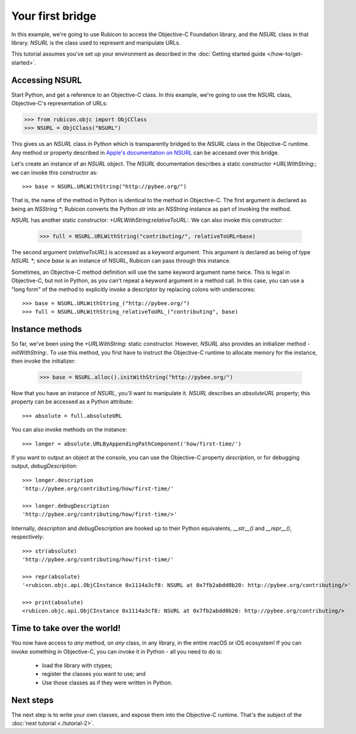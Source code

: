 .. _tutorial-1:

=================
Your first bridge
=================

In this example, we're going to use Rubicon to access the Objective-C
Foundation library, and the `NSURL` class in that library. `NSURL` is the
class used to represent and manipulate URLs.

This tutorial assumes you've set up your environment as described in the
:doc:`Getting started guide </how-to/get-started>`.

Accessing NSURL
===============

Start Python, and get a reference to an Objective-C class. In this example,
we're going to use the `NSURL` class, Objective-C's representation of URLs:

.. code-block:: python

    >>> from rubicon.objc import ObjCClass
    >>> NSURL = ObjCClass("NSURL")

This gives us an `NSURL` class in Python which is transparently bridged to the
`NSURL` class in the Objective-C runtime. Any method or property described in
`Apple's documentation on NSURL
<https://developer.apple.com/reference/foundation/nsurl?language=objc>`__  can
be accessed over this bridge.

Let's create an instance of an `NSURL` object. The `NSURL` documentation
describes a static constructor `+URLWithString:`; we can invoke this
constructor as::

    >>> base = NSURL.URLWithString("http://pybee.org/")

That is, the name of the method in Python is identical to the method in
Objective-C. The first argument is declared as being an `NSString *`; Rubicon
converts the Python `str` into an `NSString` instance as part of invoking the
method.

`NSURL` has another static constructor: `+URLWithString:relativeToURL:`. We
can also invoke this constructor:

    >>> full = NSURL.URLWithString("contributing/", relativeToURL=base)

The second argument (`relativeToURL`) is accessed as a keyword argument. This
argument is declared as being of type `NSURL *`; since `base` is an instance
of NSURL, Rubicon can pass through this instance.

Sometimes, an Objective-C method definition will use the same keyword
argument name twice. This is legal in Objective-C, but not in Python, as you
can't repeat a keyword argument in a method call. In this case, you can use a
"long form" of the method to explicitly invoke a descriptor by replacing
colons with underscores::

    >>> base = NSURL.URLWithString_("http://pybee.org/")
    >>> full = NSURL.URLWithString_relativeToURL_("contributing", base)

Instance methods
================

So far, we've been using the `+URLWithString:` static constructor. However,
`NSURL` also provides an initializer method `-initWithString:`. To use this
method, you first have to instruct the Objective-C runtime to allocate memory
for the instance, then invoke the initializer:

    >>> base = NSURL.alloc().initWithString("http://pybee.org/")

Now that you have an instance of `NSURL`, you'll want to manipulate it.
`NSURL` describes an `absoluteURL` property; this property can be
accessed as a Python attribute::

    >>> absolute = full.absoluteURL

You can also invoke methods on the instance::

    >>> longer = absolute.URLByAppendingPathComponent('how/first-time/')

If you want to output an object at the console, you can use the Objective-C
property `description`, or for debugging output, `debugDescription`::

    >>> longer.description
    'http://pybee.org/contributing/how/first-time/'

    >>> longer.debugDescription
    'http://pybee.org/contributing/how/first-time/>'

Internally, `description` and `debugDescription` are hooked up to their Python
equivalents, `__str__()` and `__repr__()`, respectively::

    >>> str(absolute)
    'http://pybee.org/contributing/how/first-time/'

    >>> repr(absolute)
    '<rubicon.objc.api.ObjCInstance 0x1114a3cf8: NSURL at 0x7fb2abdd0b20: http://pybee.org/contributing/>'

    >>> print(absolute)
    <rubicon.objc.api.ObjCInstance 0x1114a3cf8: NSURL at 0x7fb2abdd0b20: http://pybee.org/contributing/>

Time to take over the world!
============================

You now have access to *any* method, on *any* class, in any library, in the
entire macOS or iOS ecosystem! If you can invoke something in Objective-C, you
can invoke it in Python - all you need to do is:

    * load the library with ctypes;
    * register the classes you want to use; and
    * Use those classes as if they were written in Python.

Next steps
==========

The next step is to write your own classes, and expose them into the
Objective-C runtime. That's the subject of the :doc:`next tutorial
<./tutorial-2>`.
